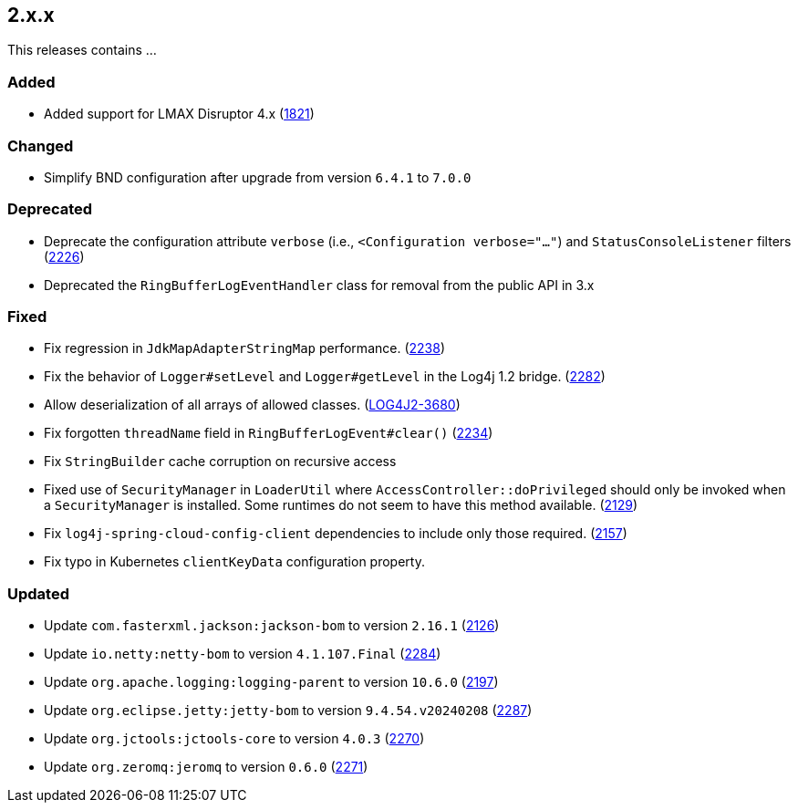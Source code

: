 ////
    Licensed to the Apache Software Foundation (ASF) under one or more
    contributor license agreements.  See the NOTICE file distributed with
    this work for additional information regarding copyright ownership.
    The ASF licenses this file to You under the Apache License, Version 2.0
    (the "License"); you may not use this file except in compliance with
    the License.  You may obtain a copy of the License at

         https://www.apache.org/licenses/LICENSE-2.0

    Unless required by applicable law or agreed to in writing, software
    distributed under the License is distributed on an "AS IS" BASIS,
    WITHOUT WARRANTIES OR CONDITIONS OF ANY KIND, either express or implied.
    See the License for the specific language governing permissions and
    limitations under the License.
////

[#release-notes-2-x-x]
== 2.x.x



This releases contains ...


[#release-notes-2-x-x-added]
=== Added

* Added support for LMAX Disruptor 4.x (https://github.com/apache/logging-log4j2/issues/1821[1821])

[#release-notes-2-x-x-changed]
=== Changed

* Simplify BND configuration after upgrade from version `6.4.1` to `7.0.0`

[#release-notes-2-x-x-deprecated]
=== Deprecated

* Deprecate the configuration attribute `verbose` (i.e., `<Configuration verbose="..."`) and `StatusConsoleListener` filters (https://github.com/apache/logging-log4j2/pull/2226[2226])
* Deprecated the `RingBufferLogEventHandler` class for removal from the public API in 3.x

[#release-notes-2-x-x-fixed]
=== Fixed

* Fix regression in `JdkMapAdapterStringMap` performance. (https://github.com/apache/logging-log4j2/issues/2238[2238])
* Fix the behavior of `Logger#setLevel` and `Logger#getLevel` in the Log4j 1.2 bridge. (https://github.com/apache/logging-log4j2/issues/2282[2282])
* Allow deserialization of all arrays of allowed classes. (https://issues.apache.org/jira/browse/LOG4J2-3680[LOG4J2-3680])
* Fix forgotten `threadName` field in `RingBufferLogEvent#clear()` (https://github.com/apache/logging-log4j2/issues/2234[2234])
* Fix `StringBuilder` cache corruption on recursive access
* Fixed use of `SecurityManager` in `LoaderUtil` where `AccessController::doPrivileged` should only be invoked when a `SecurityManager` is installed. Some runtimes do not seem to have this method available. (https://github.com/apache/logging-log4j2/issues/2129[2129])
* Fix `log4j-spring-cloud-config-client` dependencies to include only those required. (https://github.com/apache/logging-log4j2/pull/2157[2157])
* Fix typo in Kubernetes `clientKeyData` configuration property.

[#release-notes-2-x-x-updated]
=== Updated

* Update `com.fasterxml.jackson:jackson-bom` to version `2.16.1` (https://github.com/apache/logging-log4j2/pull/2126[2126])
* Update `io.netty:netty-bom` to version `4.1.107.Final` (https://github.com/apache/logging-log4j2/pull/2284[2284])
* Update `org.apache.logging:logging-parent` to version `10.6.0` (https://github.com/apache/logging-log4j2/pull/2197[2197])
* Update `org.eclipse.jetty:jetty-bom` to version `9.4.54.v20240208` (https://github.com/apache/logging-log4j2/pull/2287[2287])
* Update `org.jctools:jctools-core` to version `4.0.3` (https://github.com/apache/logging-log4j2/pull/2270[2270])
* Update `org.zeromq:jeromq` to version `0.6.0` (https://github.com/apache/logging-log4j2/pull/2271[2271])
